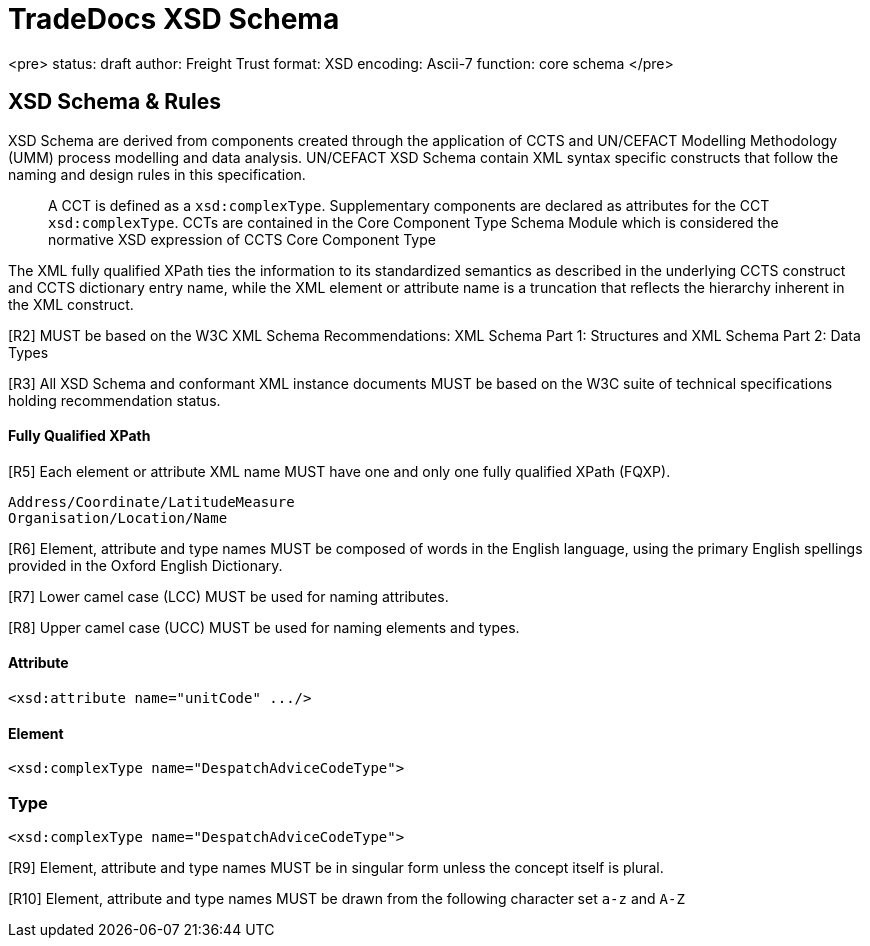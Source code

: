 # TradeDocs XSD Schema 

<pre>
status: draft
author: Freight Trust
format: XSD
encoding: Ascii-7
function: core schema
</pre>


## XSD Schema & Rules

XSD Schema are derived from components created through the application of CCTS and
UN/CEFACT Modelling Methodology (UMM) process modelling and data analysis. UN/CEFACT XSD
Schema contain XML syntax specific constructs that follow the naming and design rules in this
specification. 

> A CCT is defined as a `xsd:complexType`. Supplementary components are declared as attributes for the CCT `xsd:complexType`. CCTs are contained in the Core Component Type Schema Module which is considered the normative XSD expression of CCTS Core Component Type

The XML fully qualified XPath ties the information to its standardized semantics as described in the underlying CCTS construct and CCTS dictionary entry name, while the XML element or attribute name is a truncation that reflects the hierarchy inherent in the XML construct. 


[R2]  MUST be based on the W3C XML Schema
Recommendations: XML Schema Part 1: Structures and XML Schema Part 2: Data Types

[R3] All XSD Schema and conformant XML instance documents MUST be based on the W3C suite of technical specifications holding recommendation status.

#### Fully Qualified XPath
[R5] Each element or attribute XML name MUST have one and only one fully qualified XPath
(FQXP).

```markdown
Address/Coordinate/LatitudeMeasure
Organisation/Location/Name
```

[R6]  Element, attribute and type names MUST be composed of words in the English language,
using the primary English spellings provided in the Oxford English Dictionary. 


[R7] Lower camel case (LCC) MUST be used for naming attributes. 


[R8] Upper camel case (UCC) MUST be used for naming elements and types.

#### Attribute 
```xml
<xsd:attribute name="unitCode" .../> 
```
#### Element
```xml
<xsd:complexType name="DespatchAdviceCodeType"> 
```

### Type
```xml
<xsd:complexType name="DespatchAdviceCodeType"> 
```

[R9] Element, attribute and type names MUST be in singular form unless the concept itself is
plural. 

[R10] Element, attribute and type names MUST be drawn from the following character set `a-z` and `A-Z`




